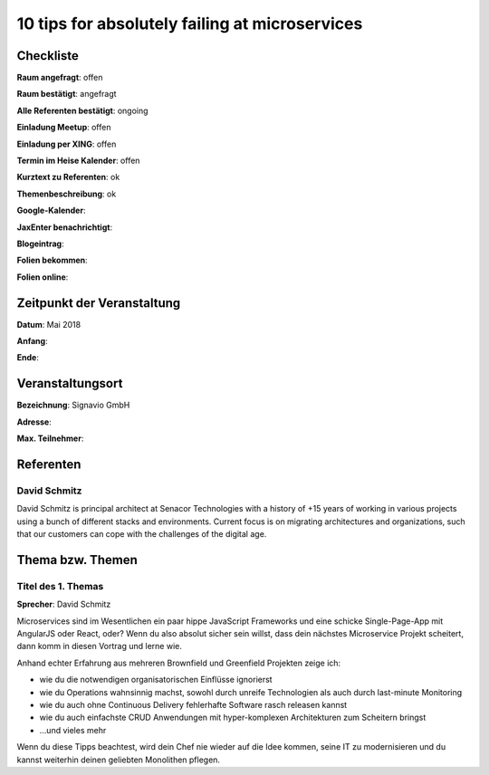 10 tips for absolutely failing at microservices
=================

Checkliste
----------

**Raum angefragt**: offen

**Raum bestätigt**: angefragt

**Alle Referenten bestätigt**: ongoing

**Einladung Meetup**: offen

**Einladung per XING**: offen

**Termin im Heise Kalender**: offen

**Kurztext zu Referenten**: ok

**Themenbeschreibung**: ok

**Google-Kalender**:

**JaxEnter benachrichtigt**:

**Blogeintrag**:

**Folien bekommen**:

**Folien online**:

Zeitpunkt der Veranstaltung
---------------------------

**Datum**: Mai 2018

**Anfang**:

**Ende**:

Veranstaltungsort
-----------------

**Bezeichnung**: Signavio GmbH

**Adresse**:

**Max. Teilnehmer**:

Referenten
----------

David Schmitz
~~~~~~
David Schmitz is principal architect at Senacor Technologies with a history of
+15 years of working in various projects using a bunch of different stacks
and environments. Current focus is on migrating architectures and organizations,
such that our customers can cope with the challenges of the digital age.


Thema bzw. Themen
-----------------

Titel des 1. Themas
~~~~~~~~~~~~~~~~~~~
**Sprecher**: David Schmitz


Microservices sind im Wesentlichen ein paar hippe JavaScript Frameworks und eine
schicke Single-Page-App mit AngularJS oder React, oder? Wenn du also absolut
sicher sein willst, dass dein nächstes Microservice Projekt scheitert, dann
komm in diesen Vortrag und lerne wie.

Anhand echter Erfahrung aus mehreren Brownfield und Greenfield Projekten zeige ich:

- wie du die notwendigen organisatorischen Einflüsse ignorierst
- wie du Operations wahnsinnig machst, sowohl durch unreife Technologien als
  auch durch last-minute Monitoring
- wie du auch ohne Continuous Delivery fehlerhafte Software rasch releasen kannst
- wie du auch einfachste CRUD Anwendungen mit hyper-komplexen Architekturen zum
  Scheitern bringst
- …und vieles mehr

Wenn du diese Tipps beachtest, wird dein Chef nie wieder auf die Idee kommen, seine
IT zu modernisieren und du kannst weiterhin deinen geliebten Monolithen pflegen.
